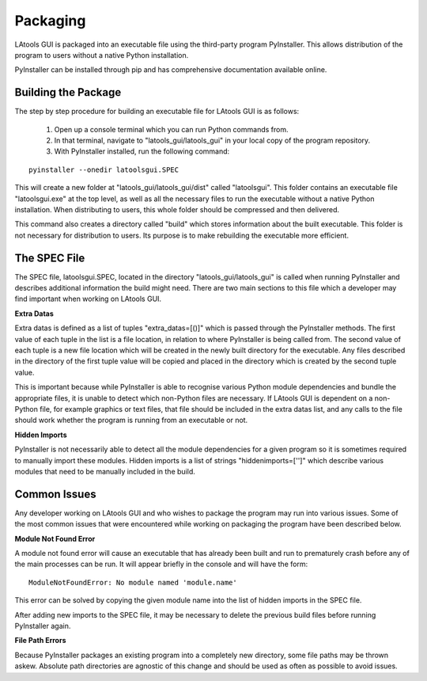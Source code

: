 #############################
Packaging
#############################

LAtools GUI is packaged into an executable file using the third-party program PyInstaller. This allows distribution
of the program to users without a native Python installation.

PyInstaller can be installed through pip and has comprehensive documentation available online.

Building the Package
=============================

The step by step procedure for building an executable file for LAtools GUI is as follows:

  1. Open up a console terminal which you can run Python commands from.
  2. In that terminal, navigate to "latools_gui/latools_gui" in your local copy of the program repository.
  3. With PyInstaller installed, run the following command:
::

    pyinstaller --onedir latoolsgui.SPEC

This will create a new folder at "latools_gui/latools_gui/dist" called "latoolsgui". This folder contains an executable
file "latoolsgui.exe" at the top level, as well as all the necessary files to run the executable without a native
Python installation. When distributing to users, this whole folder should be compressed and then delivered.

This command also creates a directory called "build" which stores information about the built executable. This folder
is not necessary for distribution to users. Its purpose is to make rebuilding the executable more efficient.


The SPEC File
=============================

The SPEC file, latoolsgui.SPEC, located in the directory "latools_gui/latools_gui" is called when running
PyInstaller and describes additional information the build might need. There are two main sections to this file
which a developer may find important when working on LAtools GUI.

**Extra Datas**

Extra datas is defined as a list of tuples "extra_datas=[()]" which is passed through the PyInstaller methods. The first
value of each tuple in the list is a file location, in relation to where PyInstaller is being called from. The second
value of each tuple is a new file location which will be created in the newly built directory for the executable. Any
files described in the directory of the first tuple value will be copied and placed in the directory which is created by
the second tuple value.

This is important because while PyInstaller is able to recognise various Python module dependencies and bundle the
appropriate files, it is unable to detect which non-Python files are necessary. If LAtools GUI is dependent on a
non-Python file, for example graphics or text files, that file should be included in the extra datas list, and any
calls to the file should work whether the program is running from an executable or not.

**Hidden Imports**

PyInstaller is not necessarily able to detect all the module dependencies for a given program so it is sometimes
required to manually import these modules. Hidden imports is a list of strings "hiddenimports=['']" which describe
various modules that need to be manually included in the build.



Common Issues
=============================

Any developer working on LAtools GUI and who wishes to package the program may run into various issues. Some of the
most common issues that were encountered while working on packaging the program have been described below.


**Module Not Found Error**

A module not found error will cause an executable that has already been built and run to prematurely crash before
any of the main processes can be run. It will appear briefly in the console and will have the form::

    ModuleNotFoundError: No module named 'module.name'

This error can be solved by copying the given module name into the list of hidden imports in the SPEC file.

After adding new imports to the SPEC file, it may be necessary to delete the previous build files before running
PyInstaller again.


**File Path Errors**

Because PyInstaller packages an existing program into a completely new directory, some file paths may be thrown askew.
Absolute path directories are agnostic of this change and should be used as often as possible to avoid issues.
